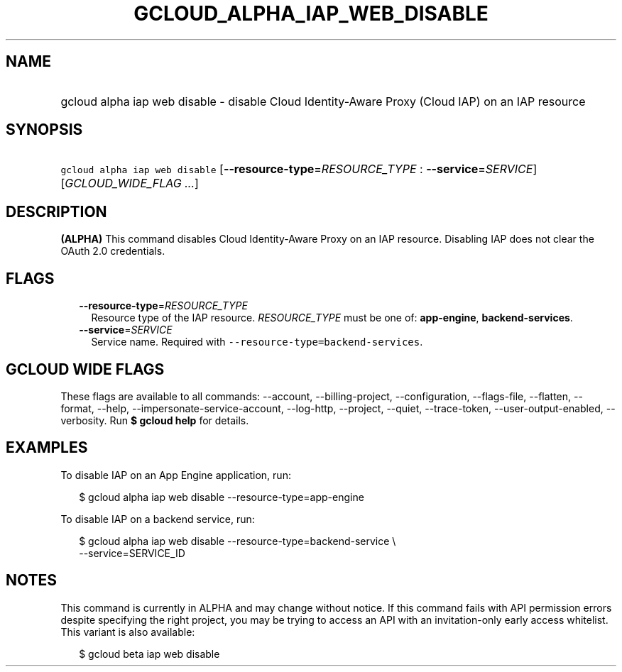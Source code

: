 
.TH "GCLOUD_ALPHA_IAP_WEB_DISABLE" 1



.SH "NAME"
.HP
gcloud alpha iap web disable \- disable Cloud Identity\-Aware Proxy (Cloud\ IAP) on an IAP resource



.SH "SYNOPSIS"
.HP
\f5gcloud alpha iap web disable\fR [\fB\-\-resource\-type\fR=\fIRESOURCE_TYPE\fR\ :\ \fB\-\-service\fR=\fISERVICE\fR] [\fIGCLOUD_WIDE_FLAG\ ...\fR]



.SH "DESCRIPTION"

\fB(ALPHA)\fR This command disables Cloud Identity\-Aware Proxy on an IAP
resource. Disabling IAP does not clear the OAuth 2.0 credentials.



.SH "FLAGS"

.RS 2m
.TP 2m
\fB\-\-resource\-type\fR=\fIRESOURCE_TYPE\fR
Resource type of the IAP resource. \fIRESOURCE_TYPE\fR must be one of:
\fBapp\-engine\fR, \fBbackend\-services\fR.

.TP 2m
\fB\-\-service\fR=\fISERVICE\fR
Service name. Required with \f5\-\-resource\-type=backend\-services\fR.


.RE
.sp

.SH "GCLOUD WIDE FLAGS"

These flags are available to all commands: \-\-account, \-\-billing\-project,
\-\-configuration, \-\-flags\-file, \-\-flatten, \-\-format, \-\-help,
\-\-impersonate\-service\-account, \-\-log\-http, \-\-project, \-\-quiet,
\-\-trace\-token, \-\-user\-output\-enabled, \-\-verbosity. Run \fB$ gcloud
help\fR for details.



.SH "EXAMPLES"

To disable IAP on an App Engine application, run:

.RS 2m
$ gcloud alpha iap web disable \-\-resource\-type=app\-engine
.RE

To disable IAP on a backend service, run:

.RS 2m
$ gcloud alpha iap web disable \-\-resource\-type=backend\-service \e
    \-\-service=SERVICE_ID
.RE



.SH "NOTES"

This command is currently in ALPHA and may change without notice. If this
command fails with API permission errors despite specifying the right project,
you may be trying to access an API with an invitation\-only early access
whitelist. This variant is also available:

.RS 2m
$ gcloud beta iap web disable
.RE

